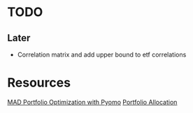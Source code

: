 * TODO
** Later
- Correlation matrix and add upper bound to etf correlations

* Resources
[[https://jckantor.github.io/ND-Pyomo-Cookbook/notebooks/08.04-MAD-Portfolio-Optimization.html][MAD Portfolio Optimization with Pyomo]]
[[https://pymoo.org/case_studies/portfolio_allocation.html][Portfolio Allocation]]
